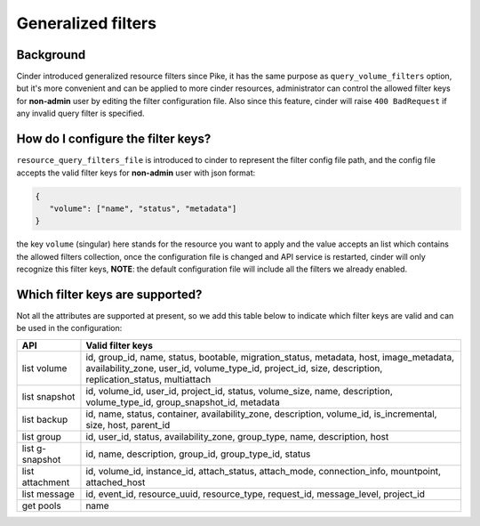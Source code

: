 Generalized filters
===================

Background
----------

Cinder introduced generalized resource filters since Pike, it has the
same purpose as ``query_volume_filters`` option, but it's more convenient
and can be applied to more cinder resources, administrator can control the
allowed filter keys for **non-admin** user by editing the filter
configuration file. Also since this feature, cinder will raise
``400 BadRequest`` if any invalid query filter is specified.

How do I configure the filter keys?
-----------------------------------

``resource_query_filters_file`` is introduced to cinder to represent the
filter config file path, and the config file accepts the valid filter keys
for **non-admin** user with json format:

.. code-block:: json

    {
       "volume": ["name", "status", "metadata"]
    }


the key ``volume`` (singular) here stands for the resource you want to apply and the value
accepts an list which contains the allowed filters collection, once the configuration
file is changed and API service is restarted, cinder will only recognize this filter
keys, **NOTE**: the default configuration file will include all the filters we already
enabled.

Which filter keys are supported?
--------------------------------

Not all the attributes are supported at present, so we add this table below to
indicate which filter keys are valid and can be used in the configuration:

+----------------+-------------------------------------------------------------------------+
|    API         | Valid filter keys                                                       |
+================+=========================================================================+
|                | id, group_id, name, status, bootable, migration_status, metadata, host, |
| list volume    | image_metadata, availability_zone, user_id, volume_type_id, project_id, |
|                | size, description, replication_status, multiattach                      |
+----------------+-------------------------------------------------------------------------+
|                | id, volume_id, user_id, project_id, status, volume_size, name,          |
| list snapshot  | description, volume_type_id, group_snapshot_id, metadata                |
+----------------+-------------------------------------------------------------------------+
|                | id, name, status, container, availability_zone, description,            |
| list backup    | volume_id, is_incremental, size, host, parent_id                        |
+----------------+-------------------------------------------------------------------------+
|                | id, user_id, status, availability_zone, group_type, name, description,  |
| list group     | host                                                                    |
+----------------+-------------------------------------------------------------------------+
| list g-snapshot| id, name, description, group_id, group_type_id, status                  |
+----------------+-------------------------------------------------------------------------+
|                | id, volume_id, instance_id, attach_status, attach_mode,                 |
| list attachment| connection_info, mountpoint, attached_host                              |
+----------------+-------------------------------------------------------------------------+
|                | id, event_id, resource_uuid, resource_type, request_id, message_level,  |
| list message   | project_id                                                              |
+----------------+-------------------------------------------------------------------------+
| get pools      | name                                                                    |
+----------------+-------------------------------------------------------------------------+
